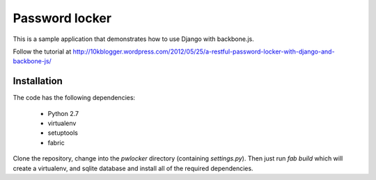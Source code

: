 Password locker
===============
This is a sample application that demonstrates how to use Django with backbone.js. 

Follow the tutorial at http://10kblogger.wordpress.com/2012/05/25/a-restful-password-locker-with-django-and-backbone-js/

Installation
------------
The code has the following dependencies:

    * Python 2.7
    * virtualenv
    * setuptools
    * fabric

Clone the repository, change into the `pwlocker` directory (containing `settings.py`). Then just run `fab build` which will create a virtualenv, and sqlite database and install all of the required dependencies.
